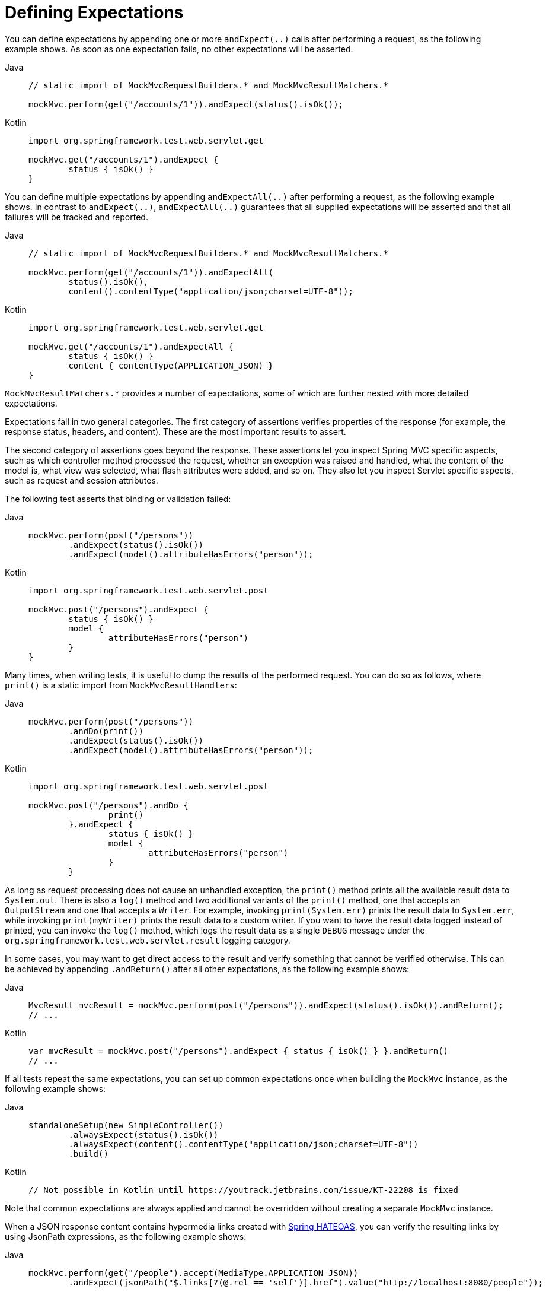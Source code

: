 [[spring-mvc-test-server-defining-expectations]]
= Defining Expectations

You can define expectations by appending one or more `andExpect(..)` calls after
performing a request, as the following example shows. As soon as one expectation fails,
no other expectations will be asserted.

[tabs]
======
Java::
+
[source,java,indent=0,subs="verbatim,quotes",role="primary"]
----
	// static import of MockMvcRequestBuilders.* and MockMvcResultMatchers.*

	mockMvc.perform(get("/accounts/1")).andExpect(status().isOk());
----

Kotlin::
+
[source,kotlin,indent=0,subs="verbatim,quotes",role="secondary"]
----
	import org.springframework.test.web.servlet.get

	mockMvc.get("/accounts/1").andExpect {
		status { isOk() }
	}
----
======

You can define multiple expectations by appending `andExpectAll(..)` after performing a
request, as the following example shows. In contrast to `andExpect(..)`,
`andExpectAll(..)` guarantees that all supplied expectations will be asserted and that
all failures will be tracked and reported.

[tabs]
======
Java::
+
[source,java,indent=0,subs="verbatim,quotes",role="primary"]
----
	// static import of MockMvcRequestBuilders.* and MockMvcResultMatchers.*

	mockMvc.perform(get("/accounts/1")).andExpectAll(
		status().isOk(),
		content().contentType("application/json;charset=UTF-8"));
----

Kotlin::
+
[source,kotlin,indent=0,subs="verbatim,quotes",role="secondary"]
----
	import org.springframework.test.web.servlet.get

	mockMvc.get("/accounts/1").andExpectAll {
		status { isOk() }
		content { contentType(APPLICATION_JSON) }
	}
----
======

`MockMvcResultMatchers.*` provides a number of expectations, some of which are further
nested with more detailed expectations.

Expectations fall in two general categories. The first category of assertions verifies
properties of the response (for example, the response status, headers, and content).
These are the most important results to assert.

The second category of assertions goes beyond the response. These assertions let you
inspect Spring MVC specific aspects, such as which controller method processed the
request, whether an exception was raised and handled, what the content of the model is,
what view was selected, what flash attributes were added, and so on. They also let you
inspect Servlet specific aspects, such as request and session attributes.

The following test asserts that binding or validation failed:

[tabs]
======
Java::
+
[source,java,indent=0,subs="verbatim,quotes",role="primary"]
----
	mockMvc.perform(post("/persons"))
		.andExpect(status().isOk())
		.andExpect(model().attributeHasErrors("person"));
----

Kotlin::
+
[source,kotlin,indent=0,subs="verbatim,quotes",role="secondary"]
----
	import org.springframework.test.web.servlet.post

	mockMvc.post("/persons").andExpect {
		status { isOk() }
		model {
			attributeHasErrors("person")
		}
	}
----
======

Many times, when writing tests, it is useful to dump the results of the performed
request. You can do so as follows, where `print()` is a static import from
`MockMvcResultHandlers`:

[tabs]
======
Java::
+
[source,java,indent=0,subs="verbatim,quotes",role="primary"]
----
	mockMvc.perform(post("/persons"))
		.andDo(print())
		.andExpect(status().isOk())
		.andExpect(model().attributeHasErrors("person"));
----

Kotlin::
+
[source,kotlin,indent=0,subs="verbatim,quotes",role="secondary"]
----
	import org.springframework.test.web.servlet.post

	mockMvc.post("/persons").andDo {
			print()
		}.andExpect {
			status { isOk() }
			model {
				attributeHasErrors("person")
			}
		}
----
======

As long as request processing does not cause an unhandled exception, the `print()` method
prints all the available result data to `System.out`. There is also a `log()` method and
two additional variants of the `print()` method, one that accepts an `OutputStream` and
one that accepts a `Writer`. For example, invoking `print(System.err)` prints the result
data to `System.err`, while invoking `print(myWriter)` prints the result data to a custom
writer. If you want to have the result data logged instead of printed, you can invoke the
`log()` method, which logs the result data as a single `DEBUG` message under the
`org.springframework.test.web.servlet.result` logging category.

In some cases, you may want to get direct access to the result and verify something that
cannot be verified otherwise. This can be achieved by appending `.andReturn()` after all
other expectations, as the following example shows:

[tabs]
======
Java::
+
[source,java,indent=0,subs="verbatim,quotes",role="primary"]
----
	MvcResult mvcResult = mockMvc.perform(post("/persons")).andExpect(status().isOk()).andReturn();
	// ...
----

Kotlin::
+
[source,kotlin,indent=0,subs="verbatim,quotes",role="secondary"]
----
	var mvcResult = mockMvc.post("/persons").andExpect { status { isOk() } }.andReturn()
	// ...
----
======

If all tests repeat the same expectations, you can set up common expectations once when
building the `MockMvc` instance, as the following example shows:

[tabs]
======
Java::
+
[source,java,indent=0,subs="verbatim,quotes",role="primary"]
----
	standaloneSetup(new SimpleController())
		.alwaysExpect(status().isOk())
		.alwaysExpect(content().contentType("application/json;charset=UTF-8"))
		.build()
----

Kotlin::
+
[source,kotlin,indent=0,subs="verbatim,quotes",role="secondary"]
----
	// Not possible in Kotlin until https://youtrack.jetbrains.com/issue/KT-22208 is fixed
----
======

Note that common expectations are always applied and cannot be overridden without
creating a separate `MockMvc` instance.

When a JSON response content contains hypermedia links created with
https://github.com/spring-projects/spring-hateoas[Spring HATEOAS], you can verify the
resulting links by using JsonPath expressions, as the following example shows:

[tabs]
======
Java::
+
[source,java,indent=0,subs="verbatim,quotes",role="primary"]
----
	mockMvc.perform(get("/people").accept(MediaType.APPLICATION_JSON))
		.andExpect(jsonPath("$.links[?(@.rel == 'self')].href").value("http://localhost:8080/people"));
----

Kotlin::
+
[source,kotlin,indent=0,subs="verbatim,quotes",role="secondary"]
----
	mockMvc.get("/people") {
		accept(MediaType.APPLICATION_JSON)
	}.andExpect {
		jsonPath("$.links[?(@.rel == 'self')].href") {
			value("http://localhost:8080/people")
		}
	}
----
======

When XML response content contains hypermedia links created with
https://github.com/spring-projects/spring-hateoas[Spring HATEOAS], you can verify the
resulting links by using XPath expressions:

[tabs]
======
Java::
+
[source,java,indent=0,subs="verbatim,quotes",role="primary"]
----
	Map<String, String> ns = Collections.singletonMap("ns", "http://www.w3.org/2005/Atom");
	mockMvc.perform(get("/handle").accept(MediaType.APPLICATION_XML))
		.andExpect(xpath("/person/ns:link[@rel='self']/@href", ns).string("http://localhost:8080/people"));
----

Kotlin::
+
[source,kotlin,indent=0,subs="verbatim,quotes",role="secondary"]
----
	val ns = mapOf("ns" to "http://www.w3.org/2005/Atom")
	mockMvc.get("/handle") {
		accept(MediaType.APPLICATION_XML)
	}.andExpect {
		xpath("/person/ns:link[@rel='self']/@href", ns) {
			string("http://localhost:8080/people")
		}
	}
----
======

